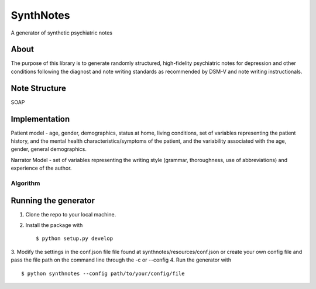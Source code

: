 .. highlight:: shell

SynthNotes
===============
A generator of synthetic psychiatric notes

======
About
======
The purpose of this library is to generate randomly structured, high-fidelity psychiatric notes for depression and other conditions following the diagnost and note writing standards as recommended by DSM-V and note writing instructionals.

===============
Note Structure
===============
SOAP

==============
Implementation
==============
Patient model - age, gender, demographics, status at home, living conditions, set of variables representing the patient history, and the mental health characteristics/symptoms of the patient, and the variability associated with the age, gender, general demographics. 

Narrator Model - set of variables representing the writing style (grammar, thoroughness, use of abbreviations) and experience of the author. 

***************
Algorithm
***************

=====================
Running the generator
=====================
1. Clone the repo to your local machine.
2. Install the package with ::

    $ python setup.py develop

3. Modify the settings in the conf.json file file found at synthnotes/resources/conf.json or create your own config file
and pass the file path on the command line through the -c or --config
4. Run the generator with ::

    $ python synthnotes --config path/to/your/config/file



